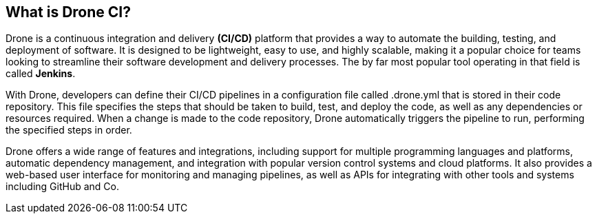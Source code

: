 ## What is Drone CI?

Drone is a continuous integration and delivery **(CI/CD)** platform that provides a way to automate the building, testing, and deployment of software. It is designed to be lightweight, easy to use, and highly scalable, making it a popular choice for teams looking to streamline their software development and delivery processes.
The by far most popular tool operating in that field is called *Jenkins*.

With Drone, developers can define their CI/CD pipelines in a configuration file called .drone.yml that is stored in their code repository. This file specifies the steps that should be taken to build, test, and deploy the code, as well as any dependencies or resources required. When a change is made to the code repository, Drone automatically triggers the pipeline to run, performing the specified steps in order.

Drone offers a wide range of features and integrations, including support for multiple programming languages and platforms, automatic dependency management, and integration with popular version control systems and cloud platforms. It also provides a web-based user interface for monitoring and managing pipelines, as well as APIs for integrating with other tools and systems including GitHub and Co.